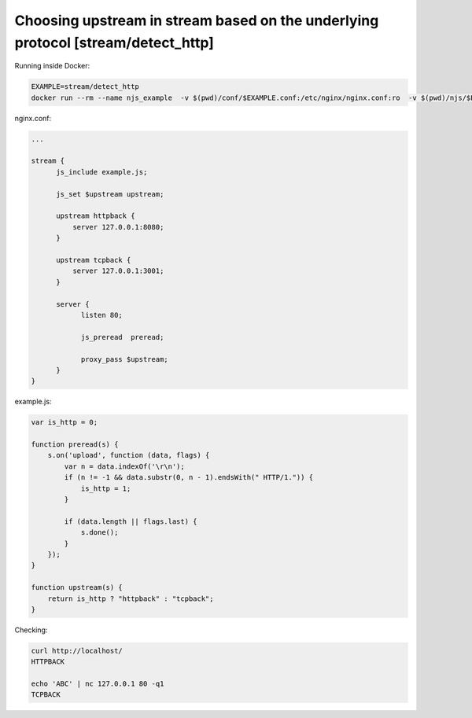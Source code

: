 Choosing upstream in stream based on the underlying protocol [stream/detect_http]
==================================

Running inside Docker:

.. code-block:: shell

  EXAMPLE=stream/detect_http
  docker run --rm --name njs_example  -v $(pwd)/conf/$EXAMPLE.conf:/etc/nginx/nginx.conf:ro  -v $(pwd)/njs/$EXAMPLE.js:/etc/nginx/example.js:ro -p 80:80 -p 8090:8090 -d nginx

nginx.conf:

.. code-block:: nginx

  ...

  stream {
        js_include example.js;

        js_set $upstream upstream;

        upstream httpback {
            server 127.0.0.1:8080;
        }

        upstream tcpback {
            server 127.0.0.1:3001;
        }

        server {
              listen 80;

              js_preread  preread;

              proxy_pass $upstream;
        }
  }


example.js:

.. code-block:: js

    var is_http = 0;

    function preread(s) {
        s.on('upload', function (data, flags) {
            var n = data.indexOf('\r\n');
            if (n != -1 && data.substr(0, n - 1).endsWith(" HTTP/1.")) {
                is_http = 1;
            }

            if (data.length || flags.last) {
                s.done();
            }
        });
    }

    function upstream(s) {
        return is_http ? "httpback" : "tcpback";
    }

Checking:

.. code-block:: shell

  curl http://localhost/
  HTTPBACK

  echo 'ABC' | nc 127.0.0.1 80 -q1
  TCPBACK


